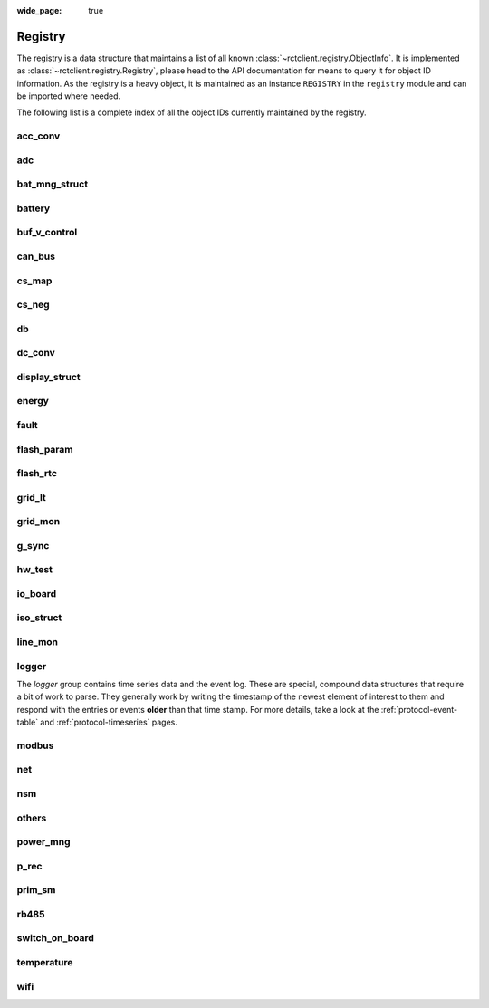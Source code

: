 
:wide_page: true

.. _registry:

########
Registry
########

The registry is a data structure that maintains a list of all known :class:`~rctclient.registry.ObjectInfo`. It is
implemented as :class:`~rctclient.registry.Registry`, please head to the API documentation for means to query it for
object ID information. As the registry is a heavy object, it is maintained as an instance ``REGISTRY`` in the
``registry`` module and can be imported where needed.

The following list is a complete index of all the object IDs currently maintained by the registry.

.. the following tables are generated from the registry in registry.py using generate_registry.py

acc_conv
========

.. csv-table::
   :header-rows: 1
   :widths: 10, 5, 5, 5, 15, 40
   :file: objectgroup_acc_conv.csv

adc
===

.. csv-table::
   :header-rows: 1
   :widths: 10, 5, 5, 5, 15, 40
   :file: objectgroup_adc.csv

bat_mng_struct
==============

.. csv-table::
   :header-rows: 1
   :widths: 10, 5, 5, 5, 15, 40
   :file: objectgroup_bat_mng_struct.csv

battery
=======

.. csv-table::
   :header-rows: 1
   :widths: 10, 5, 5, 5, 15, 40
   :file: objectgroup_battery.csv

buf_v_control
=============

.. csv-table::
   :header-rows: 1
   :widths: 10, 5, 5, 5, 15, 40
   :file: objectgroup_buf_v_control.csv

can_bus
=======

.. csv-table::
   :header-rows: 1
   :widths: 10, 5, 5, 5, 15, 40
   :file: objectgroup_can_bus.csv

cs_map
======

.. csv-table::
   :header-rows: 1
   :widths: 10, 5, 5, 5, 15, 40
   :file: objectgroup_cs_map.csv

cs_neg
======

.. csv-table::
   :header-rows: 1
   :widths: 10, 5, 5, 5, 15, 40
   :file: objectgroup_cs_neg.csv

db
==

.. csv-table::
   :header-rows: 1
   :widths: 10, 5, 5, 5, 15, 40
   :file: objectgroup_db.csv

dc_conv
=======

.. csv-table::
   :header-rows: 1
   :widths: 10, 5, 5, 5, 15, 40
   :file: objectgroup_dc_conv.csv

display_struct
==============

.. csv-table::
   :header-rows: 1
   :widths: 10, 5, 5, 5, 15, 40
   :file: objectgroup_display_struct.csv

energy
======

.. csv-table::
   :header-rows: 1
   :widths: 10, 5, 5, 5, 15, 40
   :file: objectgroup_energy.csv

fault
=====

.. csv-table::
   :header-rows: 1
   :widths: 10, 5, 5, 5, 15, 40
   :file: objectgroup_fault.csv

flash_param
===========

.. csv-table::
   :header-rows: 1
   :widths: 10, 5, 5, 5, 15, 40
   :file: objectgroup_flash_param.csv

flash_rtc
=========
.. csv-table::
   :header-rows: 1
   :widths: 10, 5, 5, 5, 15, 40
   :file: objectgroup_flash_rtc.csv

grid_lt
=======

.. csv-table::
   :header-rows: 1
   :widths: 10, 5, 5, 5, 15, 40
   :file: objectgroup_grid_lt.csv

grid_mon
========

.. csv-table::
   :header-rows: 1
   :widths: 10, 5, 5, 5, 15, 40
   :file: objectgroup_grid_mon.csv

g_sync
======

.. csv-table::
   :header-rows: 1
   :widths: 10, 5, 5, 5, 15, 40
   :file: objectgroup_g_sync.csv

hw_test
=======

.. csv-table::
   :header-rows: 1
   :widths: 10, 5, 5, 5, 15, 40
   :file: objectgroup_hw_test.csv

io_board
========

.. csv-table::
   :header-rows: 1
   :widths: 10, 5, 5, 5, 15, 40
   :file: objectgroup_io_board.csv

iso_struct
==========

.. csv-table::
   :header-rows: 1
   :widths: 10, 5, 5, 5, 15, 40
   :file: objectgroup_iso_struct.csv

line_mon
========

.. csv-table::
   :header-rows: 1
   :widths: 10, 5, 5, 5, 15, 40
   :file: objectgroup_line_mon.csv

logger
======
The `logger` group contains time series data and the event log. These are special, compound data structures that
require a bit of work to parse. They generally work by writing the timestamp of the newest element of interest to them
and respond with the entries or events **older** than that time stamp. For more details, take a look at the
:ref:`protocol-event-table` and :ref:`protocol-timeseries` pages.

.. csv-table::
   :header-rows: 1
   :widths: 10, 5, 5, 5, 15, 40
   :file: objectgroup_logger.csv

modbus
======

.. csv-table::
   :header-rows: 1
   :widths: 10, 5, 5, 5, 15, 40
   :file: objectgroup_modbus.csv

net
===

.. csv-table::
   :header-rows: 1
   :widths: 10, 5, 5, 5, 15, 40
   :file: objectgroup_net.csv

nsm
===

.. csv-table::
   :header-rows: 1
   :widths: 10, 5, 5, 5, 15, 40
   :file: objectgroup_nsm.csv

others
======

.. csv-table::
   :header-rows: 1
   :widths: 10, 5, 5, 5, 15, 40
   :file: objectgroup_others.csv

power_mng
=========

.. csv-table::
   :header-rows: 1
   :widths: 10, 5, 5, 5, 15, 40
   :file: objectgroup_power_mng.csv

p_rec
=====

.. csv-table::
   :header-rows: 1
   :widths: 10, 5, 5, 5, 15, 40
   :file: objectgroup_p_rec.csv

prim_sm
=======

.. csv-table::
   :header-rows: 1
   :widths: 10, 5, 5, 5, 15, 40
   :file: objectgroup_prim_sm.csv

rb485
=====

.. csv-table::
   :header-rows: 1
   :widths: 10, 5, 5, 5, 15, 40
   :file: objectgroup_rb485.csv

switch_on_board
===============

.. csv-table::
   :header-rows: 1
   :widths: 10, 5, 5, 5, 15, 40
   :file: objectgroup_switch_on_board.csv

temperature
===========

.. csv-table::
   :header-rows: 1
   :widths: 10, 5, 5, 5, 15, 40
   :file: objectgroup_temperature.csv

wifi
====

.. csv-table::
   :header-rows: 1
   :widths: 10, 5, 5, 5, 15, 40
   :file: objectgroup_wifi.csv
